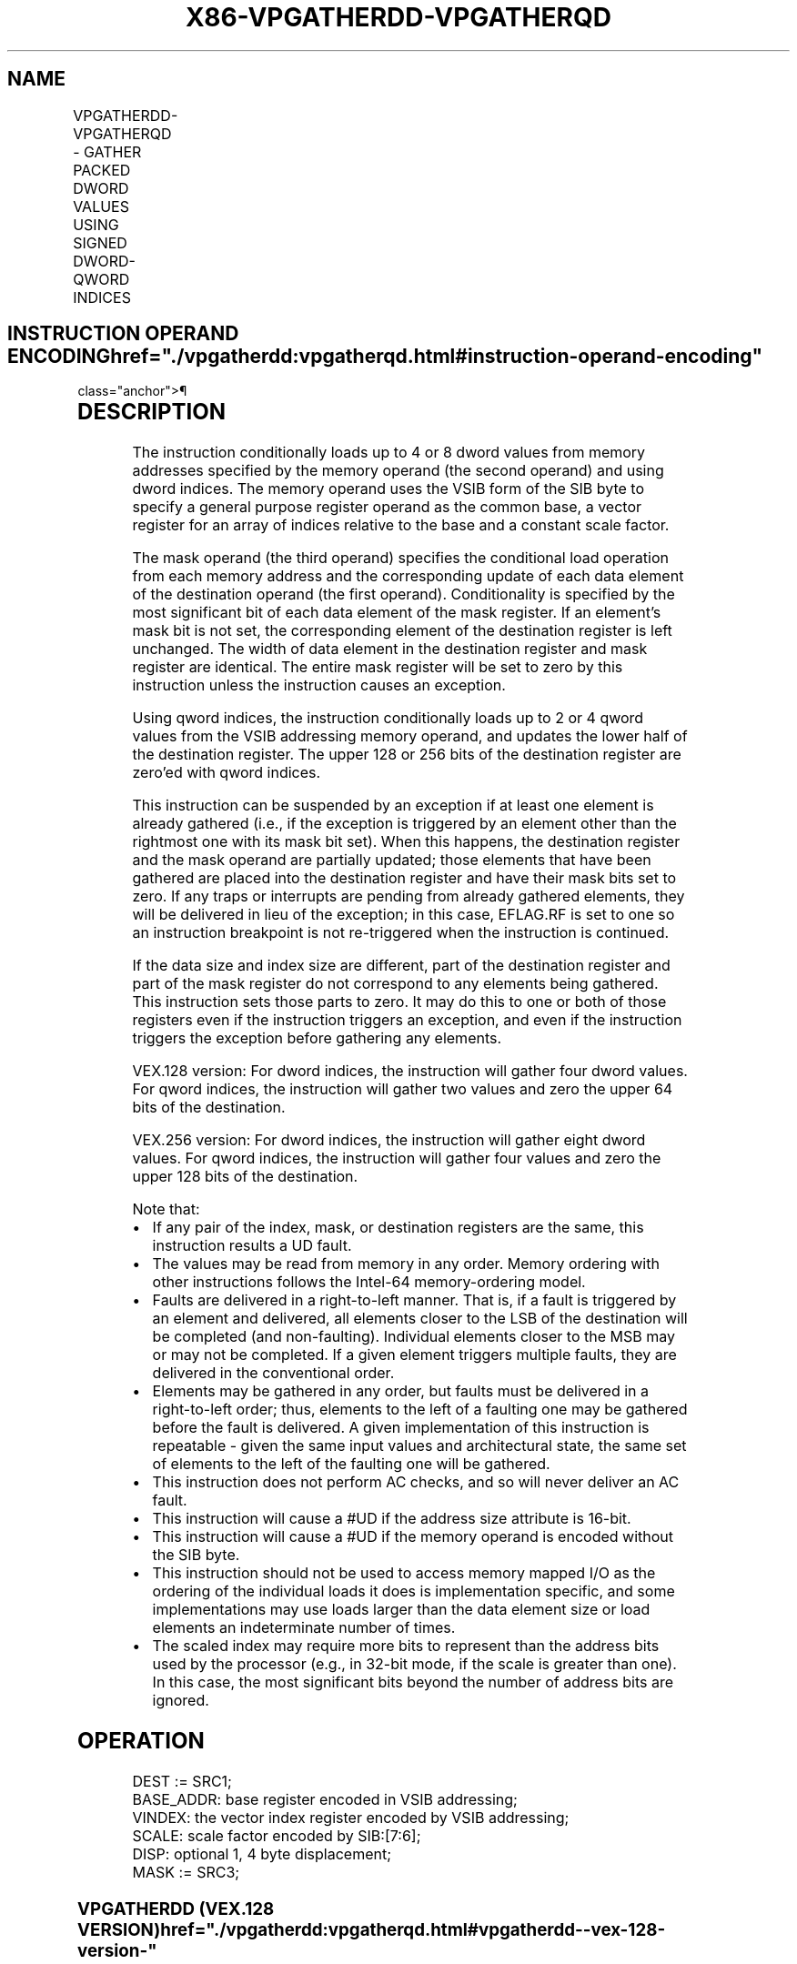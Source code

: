 '\" t
.nh
.TH "X86-VPGATHERDD-VPGATHERQD" "7" "December 2023" "Intel" "Intel x86-64 ISA Manual"
.SH NAME
VPGATHERDD-VPGATHERQD - GATHER PACKED DWORD VALUES USING SIGNED DWORD-QWORD INDICES
.TS
allbox;
l l l l l 
l l l l l .
\fBOpcode/Instruction\fP	\fBOp/En\fP	\fB64/32 -bit Mode\fP	\fBCPUID Feature Flag\fP	\fBDescription\fP
T{
VEX.128.66.0F38.W0 90 /r VPGATHERDD xmm1, vm32x, xmm2
T}	RMV	V/V	AVX2	T{
Using dword indices specified in vm32x, gather dword values from memory conditioned on mask specified by xmm2. Conditionally gathered elements are merged into xmm1.
T}
T{
VEX.128.66.0F38.W0 91 /r VPGATHERQD xmm1, vm64x, xmm2
T}	RMV	V/V	AVX2	T{
Using qword indices specified in vm64x, gather dword values from memory conditioned on mask specified by xmm2. Conditionally gathered elements are merged into xmm1.
T}
T{
VEX.256.66.0F38.W0 90 /r VPGATHERDD ymm1, vm32y, ymm2
T}	RMV	V/V	AVX2	T{
Using dword indices specified in vm32y, gather dword from memory conditioned on mask specified by ymm2. Conditionally gathered elements are merged into ymm1.
T}
T{
VEX.256.66.0F38.W0 91 /r VPGATHERQD xmm1, vm64y, xmm2
T}	RMV	V/V	AVX2	T{
Using qword indices specified in vm64y, gather dword values from memory conditioned on mask specified by xmm2. Conditionally gathered elements are merged into xmm1.
T}
.TE

.SH INSTRUCTION OPERAND ENCODING  href="./vpgatherdd:vpgatherqd.html#instruction-operand-encoding"
class="anchor">¶

.TS
allbox;
l l l l l 
l l l l l .
\fBOp/En\fP	\fBOperand 1\fP	\fBOperand 2\fP	\fBOperand 3\fP	\fBOperand 4\fP
RMV	ModRM:reg (r,w)	T{
BaseReg (R): VSIB:base, VectorReg(R): VSIB:index
T}	VEX.vvvv (r, w)	N/A
.TE

.SH DESCRIPTION
The instruction conditionally loads up to 4 or 8 dword values from
memory addresses specified by the memory operand (the second operand)
and using dword indices. The memory operand uses the VSIB form of the
SIB byte to specify a general purpose register operand as the common
base, a vector register for an array of indices relative to the base and
a constant scale factor.

.PP
The mask operand (the third operand) specifies the conditional load
operation from each memory address and the corresponding update of each
data element of the destination operand (the first operand).
Conditionality is specified by the most significant bit of each data
element of the mask register. If an element’s mask bit is not set, the
corresponding element of the destination register is left unchanged. The
width of data element in the destination register and mask register are
identical. The entire mask register will be set to zero by this
instruction unless the instruction causes an exception.

.PP
Using qword indices, the instruction conditionally loads up to 2 or 4
qword values from the VSIB addressing memory operand, and updates the
lower half of the destination register. The upper 128 or 256 bits of the
destination register are zero’ed with qword indices.

.PP
This instruction can be suspended by an exception if at least one
element is already gathered (i.e., if the exception is triggered by an
element other than the rightmost one with its mask bit set). When this
happens, the destination register and the mask operand are partially
updated; those elements that have been gathered are placed into the
destination register and have their mask bits set to zero. If any traps
or interrupts are pending from already gathered elements, they will be
delivered in lieu of the exception; in this case, EFLAG.RF is set to one
so an instruction breakpoint is not re-triggered when the instruction is
continued.

.PP
If the data size and index size are different, part of the destination
register and part of the mask register do not correspond to any elements
being gathered. This instruction sets those parts to zero. It may do
this to one or both of those registers even if the instruction triggers
an exception, and even if the instruction triggers the exception before
gathering any elements.

.PP
VEX.128 version: For dword indices, the instruction will gather four
dword values. For qword indices, the instruction will gather two values
and zero the upper 64 bits of the destination.

.PP
VEX.256 version: For dword indices, the instruction will gather eight
dword values. For qword indices, the instruction will gather four values
and zero the upper 128 bits of the destination.

.PP
Note that:
.IP \(bu 2
If any pair of the index, mask, or destination registers are the
same, this instruction results a UD fault.
.IP \(bu 2
The values may be read from memory in any order. Memory ordering
with other instructions follows the Intel-64 memory-ordering model.
.IP \(bu 2
Faults are delivered in a right-to-left manner. That is, if a fault
is triggered by an element and delivered, all elements closer to the
LSB of the destination will be completed (and non-faulting).
Individual elements closer to the MSB may or may not be completed.
If a given element triggers multiple faults, they are delivered in
the conventional order.
.IP \(bu 2
Elements may be gathered in any order, but faults must be delivered
in a right-to-left order; thus, elements to the left of a faulting
one may be gathered before the fault is delivered. A given
implementation of this instruction is repeatable - given the same
input values and architectural state, the same set of elements to
the left of the faulting one will be gathered.
.IP \(bu 2
This instruction does not perform AC checks, and so will never
deliver an AC fault.
.IP \(bu 2
This instruction will cause a #UD if the address size attribute is
16-bit.
.IP \(bu 2
This instruction will cause a #UD if the memory operand is encoded
without the SIB byte.
.IP \(bu 2
This instruction should not be used to access memory mapped I/O as
the ordering of the individual loads it does is implementation
specific, and some implementations may use loads larger than the
data element size or load elements an indeterminate number of times.
.IP \(bu 2
The scaled index may require more bits to represent than the address
bits used by the processor (e.g., in 32-bit mode, if the scale is
greater than one). In this case, the most significant bits beyond
the number of address bits are ignored.

.SH OPERATION
.EX
DEST := SRC1;
BASE_ADDR: base register encoded in VSIB addressing;
VINDEX: the vector index register encoded by VSIB addressing;
SCALE: scale factor encoded by SIB:[7:6];
DISP: optional 1, 4 byte displacement;
MASK := SRC3;
.EE

.SS VPGATHERDD (VEX.128 VERSION)  href="./vpgatherdd:vpgatherqd.html#vpgatherdd--vex-128-version-"
class="anchor">¶

.EX
MASK[MAXVL-1:128] := 0;
FOR j := 0 to 3
    i := j * 32;
    IF MASK[31+i] THEN
        MASK[i +31:i] := FFFFFFFFH; // extend from most significant bit
    ELSE
        MASK[i +31:i] := 0;
    FI;
ENDFOR
FOR j := 0 to 3
    i := j * 32;
    DATA_ADDR := BASE_ADDR + (SignExtend(VINDEX[i+31:i])*SCALE + DISP;
    IF MASK[31+i] THEN
        DEST[i +31:i] := FETCH_32BITS(DATA_ADDR); // a fault exits the instruction
    FI;
    MASK[i +31:i] := 0;
ENDFOR
DEST[MAXVL-1:128] := 0;
.EE

.SS VPGATHERQD (VEX.128 VERSION)  href="./vpgatherdd:vpgatherqd.html#vpgatherqd--vex-128-version-"
class="anchor">¶

.EX
MASK[MAXVL-1:64] := 0;
FOR j := 0 to 3
    i := j * 32;
    IF MASK[31+i] THEN
        MASK[i +31:i] := FFFFFFFFH; // extend from most significant bit
    ELSE
        MASK[i +31:i] := 0;
    FI;
ENDFOR
FOR j := 0 to 1
    k := j * 64;
    i := j * 32;
    DATA_ADDR := BASE_ADDR + (SignExtend(VINDEX1[k+63:k])*SCALE + DISP;
    IF MASK[31+i] THEN
        DEST[i +31:i] := FETCH_32BITS(DATA_ADDR); // a fault exits the instruction
    FI;
    MASK[i +31:i] := 0;
ENDFOR
DEST[MAXVL-1:64] := 0;
.EE

.SS VPGATHERDD (VEX.256 VERSION)  href="./vpgatherdd:vpgatherqd.html#vpgatherdd--vex-256-version-"
class="anchor">¶

.EX
MASK[MAXVL-1:256] := 0;
FOR j := 0 to 7
    i := j * 32;
    IF MASK[31+i] THEN
        MASK[i +31:i] := FFFFFFFFH; // extend from most significant bit
    ELSE
        MASK[i +31:i] := 0;
    FI;
ENDFOR
FOR j := 0 to 7
    i := j * 32;
    DATA_ADDR := BASE_ADDR + (SignExtend(VINDEX1[i+31:i])*SCALE + DISP;
    IF MASK[31+i] THEN
        DEST[i +31:i] := FETCH_32BITS(DATA_ADDR); // a fault exits the instruction
    FI;
    MASK[i +31:i] := 0;
ENDFOR
DEST[MAXVL-1:256] := 0;
.EE

.SS VPGATHERQD (VEX.256 VERSION)  href="./vpgatherdd:vpgatherqd.html#vpgatherqd--vex-256-version-"
class="anchor">¶

.EX
MASK[MAXVL-1:128] := 0;
FOR j := 0 to 7
    i := j * 32;
    IF MASK[31+i] THEN
        MASK[i +31:i] := FFFFFFFFH; // extend from most significant bit
    ELSE
        MASK[i +31:i] := 0;
    FI;
ENDFOR
FOR j := 0 to 3
    k := j * 64;
    i := j * 32;
    DATA_ADDR := BASE_ADDR + (SignExtend(VINDEX1[k+63:k])*SCALE + DISP;
    IF MASK[31+i] THEN
        DEST[i +31:i] := FETCH_32BITS(DATA_ADDR); // a fault exits the instruction
    FI;
    MASK[i +31:i] := 0;
ENDFOR
DEST[MAXVL-1:128] := 0;
.EE

.SH INTEL C/C++ COMPILER INTRINSIC EQUIVALENT <a
href="./vpgatherdd:vpgatherqd.html#intel-c-c++-compiler-intrinsic-equivalent"
class="anchor">¶

.EX
VPGATHERDD: __m128i _mm_i32gather_epi32 (int const * base, __m128i index, const int scale);

VPGATHERDD: __m128i _mm_mask_i32gather_epi32 (__m128i src, int const * base, __m128i index, __m128i mask, const int scale);

VPGATHERDD: __m256i _mm256_i32gather_epi32 ( int const * base, __m256i index, const int scale);

VPGATHERDD: __m256i _mm256_mask_i32gather_epi32 (__m256i src, int const * base, __m256i index, __m256i mask, const int scale);

VPGATHERQD: __m128i _mm_i64gather_epi32 (int const * base, __m128i index, const int scale);

VPGATHERQD: __m128i _mm_mask_i64gather_epi32 (__m128i src, int const * base, __m128i index, __m128i mask, const int scale);

VPGATHERQD: __m128i _mm256_i64gather_epi32 (int const * base, __m256i index, const int scale);

VPGATHERQD: __m128i _mm256_mask_i64gather_epi32 (__m128i src, int const * base, __m256i index, __m128i mask, const int scale);
.EE

.SH SIMD FLOATING-POINT EXCEPTIONS  href="./vpgatherdd:vpgatherqd.html#simd-floating-point-exceptions"
class="anchor">¶

.PP
None.

.SH OTHER EXCEPTIONS  href="./vpgatherdd:vpgatherqd.html#other-exceptions"
class="anchor">¶

.PP
See Table 2-27, “Type 12 Class
Exception Conditions.”

.SH COLOPHON
This UNOFFICIAL, mechanically-separated, non-verified reference is
provided for convenience, but it may be
incomplete or
broken in various obvious or non-obvious ways.
Refer to Intel® 64 and IA-32 Architectures Software Developer’s
Manual
\[la]https://software.intel.com/en\-us/download/intel\-64\-and\-ia\-32\-architectures\-sdm\-combined\-volumes\-1\-2a\-2b\-2c\-2d\-3a\-3b\-3c\-3d\-and\-4\[ra]
for anything serious.

.br
This page is generated by scripts; therefore may contain visual or semantical bugs. Please report them (or better, fix them) on https://github.com/MrQubo/x86-manpages.
